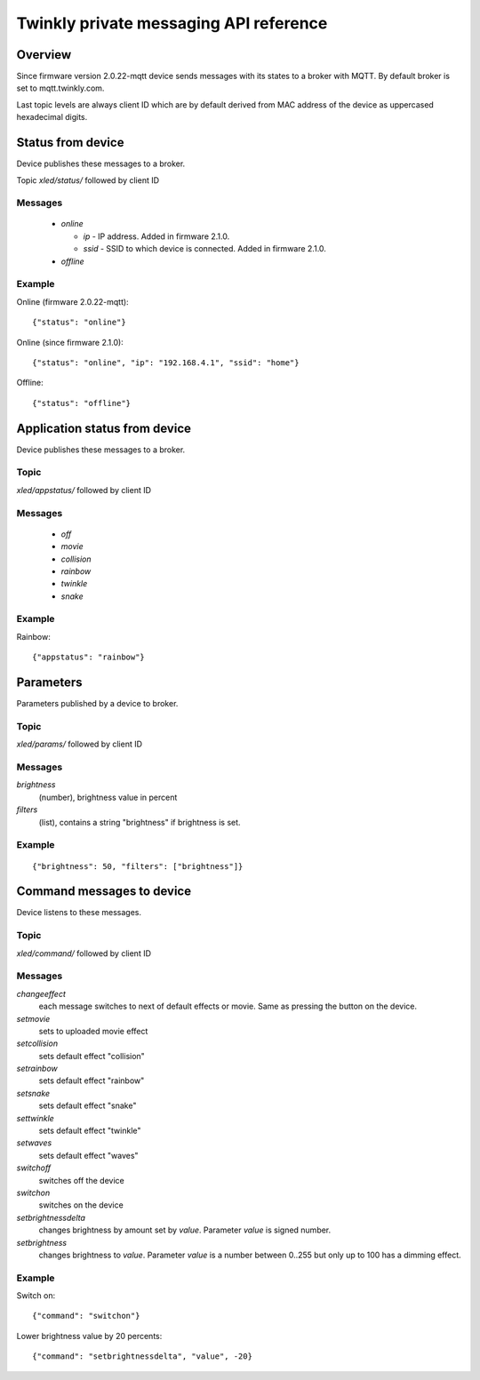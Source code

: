 =======================================
Twinkly private messaging API reference
=======================================

Overview
--------

Since firmware version 2.0.22-mqtt device sends messages with its states to a
broker with MQTT. By default broker is set to mqtt.twinkly.com.

Last topic levels are always client ID which are by default derived from MAC address of the device as uppercased hexadecimal digits.

Status from device
------------------

Device publishes these messages to a broker.

Topic `xled/status/` followed by client ID

Messages
````````

  * `online`

    * `ip` - IP address. Added in firmware 2.1.0.
    * `ssid` - SSID to which device is connected. Added in firmware 2.1.0.

  * `offline`

Example
```````

Online (firmware 2.0.22-mqtt)::

    {"status": "online"}

Online (since firmware 2.1.0)::

    {"status": "online", "ip": "192.168.4.1", "ssid": "home"}

Offline::

    {"status": "offline"}


Application status from device
------------------------------
Device publishes these messages to a broker.

Topic
`````

`xled/appstatus/` followed by client ID

Messages
````````

  * `off`
  * `movie`
  * `collision`
  * `rainbow`
  * `twinkle`
  * `snake`

Example
```````

Rainbow::

    {"appstatus": "rainbow"}


Parameters
----------

Parameters published by a device to broker.

Topic
`````

`xled/params/` followed by client ID

Messages
````````

`brightness`
    (number), brightness value in percent
`filters`
    (list), contains a string "brightness" if brightness is set.

Example
```````

::

    {"brightness": 50, "filters": ["brightness"]}


Command messages to device
--------------------------

Device listens to these messages.

Topic
`````

`xled/command/` followed by client ID

Messages
````````

`changeeffect`
    each message switches to next of default effects or movie. Same as pressing the button on the device.
`setmovie`
    sets to uploaded movie effect
`setcollision`
    sets default effect "collision"
`setrainbow`
    sets default effect "rainbow"
`setsnake`
    sets default effect "snake"
`settwinkle`
    sets default effect "twinkle"
`setwaves`
    sets default effect "waves"
`switchoff`
    switches off the device
`switchon`
    switches on the device
`setbrightnessdelta`
    changes brightness by amount set by `value`. Parameter `value` is signed number.
`setbrightness`
    changes brightness to `value`. Parameter `value` is a number between 0..255 but only up to 100 has a dimming effect.


Example
```````

Switch on::

    {"command": "switchon"}

Lower brightness value by 20 percents::

    {"command": "setbrightnessdelta", "value", -20}
